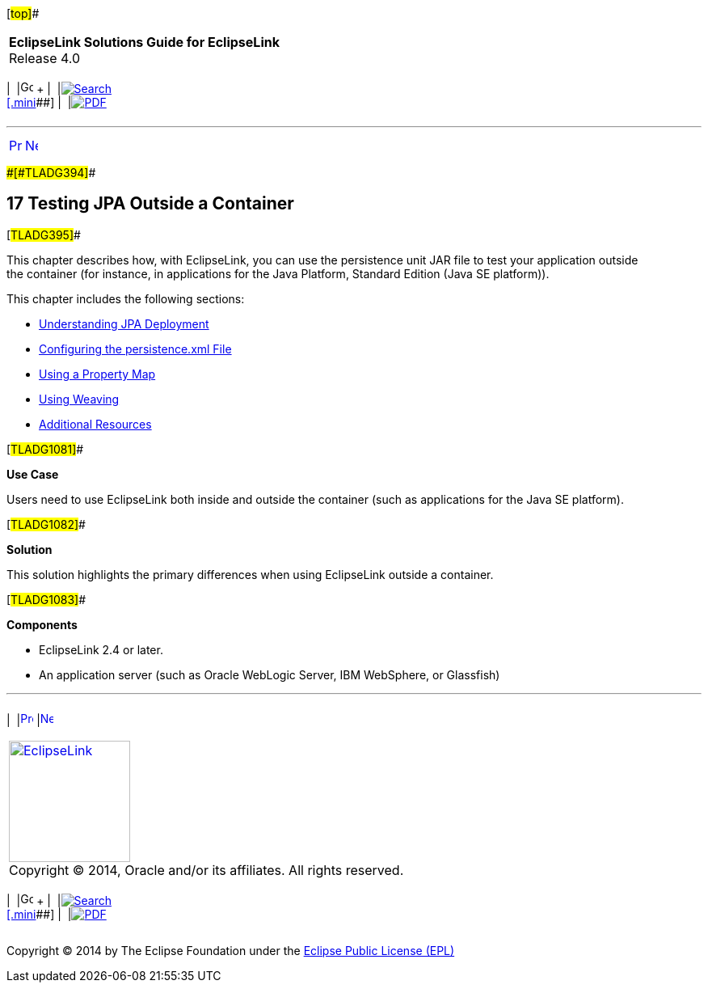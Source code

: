 [[cse]][#top]##

[width="100%",cols="<50%,>50%",]
|===
|*EclipseLink Solutions Guide for EclipseLink* +
Release 4.0 a|
[width="99%",cols="20%,^16%,16%,^16%,16%,^16%",]
|===
|  |image:../../dcommon/images/contents.png[Go To Table Of
Contents,width=16,height=16] + | 
|link:../../[image:../../dcommon/images/search.png[Search] +
[.mini]##] | 
|link:../eclipselink_otlcg.pdf[image:../../dcommon/images/pdf_icon.png[PDF]]
|===

|===

'''''

[cols="^,^,",]
|===
|link:json003.htm[image:../../dcommon/images/larrow.png[Previous,width=16,height=16]]
|link:testingjpa001.htm[image:../../dcommon/images/rarrow.png[Next,width=16,height=16]]
| 
|===

[#BABEBCCJ]####[#TLADG394]####

== [.secnum]#17# Testing JPA Outside a Container

[#TLADG395]##

This chapter describes how, with EclipseLink, you can use the
persistence unit JAR file to test your application outside the container
(for instance, in applications for the Java Platform, Standard Edition
(Java SE platform)).

This chapter includes the following sections:

* link:testingjpa001.htm#CHDHAFFB[Understanding JPA Deployment]
* link:testingjpa002.htm#CHDCABFF[Configuring the persistence.xml File]
* link:testingjpa003.htm#CHDDJADH[Using a Property Map]
* link:testingjpa004.htm#CHDEECDB[Using Weaving]
* link:testingjpa005.htm#CHDEJAGF[Additional Resources]

[#TLADG1081]##

*Use Case*

Users need to use EclipseLink both inside and outside the container
(such as applications for the Java SE platform).

[#TLADG1082]##

*Solution*

This solution highlights the primary differences when using EclipseLink
outside a container.

[#TLADG1083]##

*Components*

* EclipseLink 2.4 or later.
* An application server (such as Oracle WebLogic Server, IBM WebSphere,
or Glassfish)

'''''

[width="66%",cols="50%,^,>50%",]
|===
a|
[width="96%",cols=",^50%,^50%",]
|===
| 
|link:json003.htm[image:../../dcommon/images/larrow.png[Previous,width=16,height=16]]
|link:testingjpa001.htm[image:../../dcommon/images/rarrow.png[Next,width=16,height=16]]
|===

|http://www.eclipse.org/eclipselink/[image:../../dcommon/images/ellogo.png[EclipseLink,width=150]] +
Copyright © 2014, Oracle and/or its affiliates. All rights reserved.
link:../../dcommon/html/cpyr.htm[ +
] a|
[width="99%",cols="20%,^16%,16%,^16%,16%,^16%",]
|===
|  |image:../../dcommon/images/contents.png[Go To Table Of
Contents,width=16,height=16] + | 
|link:../../[image:../../dcommon/images/search.png[Search] +
[.mini]##] | 
|link:../eclipselink_otlcg.pdf[image:../../dcommon/images/pdf_icon.png[PDF]]
|===

|===

[[copyright]]
Copyright © 2014 by The Eclipse Foundation under the
http://www.eclipse.org/org/documents/epl-v10.php[Eclipse Public License
(EPL)] +
